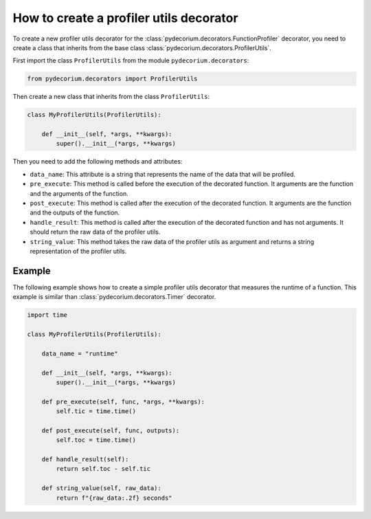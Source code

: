 How to create a profiler utils decorator
========================================

To create a new profiler utils decorator for the :class:`pydecorium.decorators.FunctionProfiler` decorator, you need to create a class that inherits from the base class :class:`pydecorium.decorators.ProfilerUtils`.

First import the class ``ProfilerUtils`` from the module ``pydecorium.decorators``:

.. code-block:: python

    from pydecorium.decorators import ProfilerUtils

Then create a new class that inherits from the class ``ProfilerUtils``:

.. code-block:: python

    class MyProfilerUtils(ProfilerUtils):
        
        def __init__(self, *args, **kwargs):
            super().__init__(*args, **kwargs)

Then you need to add the following methods and attributes:

- ``data_name``: This attribute is a string that represents the name of the data that will be profiled.
- ``pre_execute``: This method is called before the execution of the decorated function. It arguments are the function and the arguments of the function.
- ``post_execute``: This method is called after the execution of the decorated function. It arguments are the function and the outputs of the function.
- ``handle_result``: This method is called after the execution of the decorated function and has not arguments. It should return the raw data of the profiler utils.
- ``string_value``: This method takes the raw data of the profiler utils as argument and returns a string representation of the profiler utils.

Example
-------

The following example shows how to create a simple profiler utils decorator that measures the runtime of a function.
This example is similar than :class:`pydecorium.decorators.Timer` decorator.

.. code-block:: python

    import time

    class MyProfilerUtils(ProfilerUtils):

        data_name = "runtime"

        def __init__(self, *args, **kwargs):
            super().__init__(*args, **kwargs)
   
        def pre_execute(self, func, *args, **kwargs):
            self.tic = time.time()

        def post_execute(self, func, outputs):
            self.toc = time.time()

        def handle_result(self):
            return self.toc - self.tic

        def string_value(self, raw_data):
            return f"{raw_data:.2f} seconds"